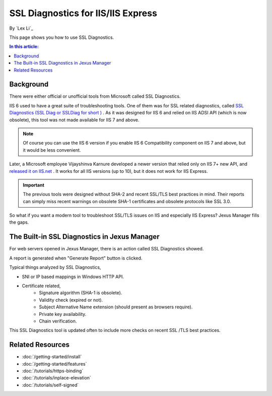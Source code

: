 SSL Diagnostics for IIS/IIS Express
===================================

By `Lex Li`_

This page shows you how to use SSL Diagnostics.

.. contents:: In this article:
  :local:
  :depth: 1

Background
----------
There were either official or unofficial tools from Microsoft called SSL
Diagnostics.

IIS 6 used to have a great suite of troubleshooting tools. One of them was for
SSL related diagnostics, called `SSL Diagnostics (SSL Diag or SSLDiag for short
) <https://technet.microsoft.com/en-us/library/cc780913(v=ws.10).aspx>`_ . As
it was designed for IIS 6 and relied on IIS ADSI API (which is now obsolete),
this tool was not made available for IIS 7 and above.

.. note:: Of course you can use the IIS 6 version if you enable IIS 6
   Compatibility component on IIS 7 and above, but it would be less convenient.

Later, a Microsoft employee Vijayshinva Karnure developed a newer version that
relied only on IIS 7+ new API, and `released it on IIS.net
<https://www.iis.net/downloads/community/2009/09/ssl-diagnostics-tool-for-iis-7>`_ .
It works for all IIS versions (up to 10), but it does not work for IIS Express.

.. important:: The previous tools were designed without SHA-2 and recent
   SSL/TLS best practices in mind. Their reports can simply miss recent
   warnings on obsolete SHA-1 certificates and obsolete protocols like SSL 3.0.

So what if you want a modern tool to troubleshoot SSL/TLS issues on IIS and
especially IIS Express? Jexus Manager fills the gaps.

The Built-in SSL Diagnostics in Jexus Manager
---------------------------------------------
For web servers opened in Jexus Manager, there is an action called SSL
Diagnostics showed.

.. image:: _static/ssl_diag.png

A report is generated when "Generate Report" button is clicked.

.. image:: _static/ssl_report.png

Typical things analyzed by SSL Diagnostics,

* SNI or IP based mappings in Windows HTTP API.
* Certificate related,
   * Signature algorithm (SHA-1 is obsolete).
   * Validity check (expired or not).
   * Subject Alternative Name extension (should present as browsers require).
   * Private key availability.
   * Chain verification.

This SSL Diagnostics tool is updated often to include more checks on recent SSL
/TLS best practices.

Related Resources
-----------------

- :doc:`/getting-started/install`
- :doc:`/getting-started/features`
- :doc:`/tutorials/https-binding`
- :doc:`/tutorials/inplace-elevation`
- :doc:`/tutorials/self-signed`
